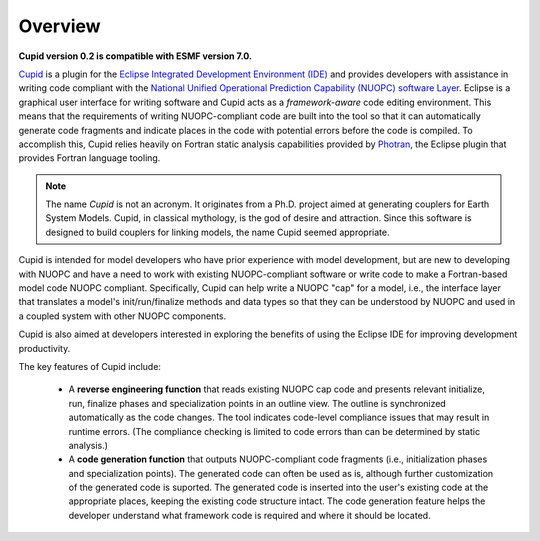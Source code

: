 Overview
========

**Cupid version 0.2 is compatible with ESMF version 7.0.**

`Cupid <https://www.earthsystemcog.org/projects/cupid/>`_ is a plugin for the 
`Eclipse Integrated Development Environment (IDE) <https://www.eclipse.org/>`_ 
and provides developers with assistance in writing code compliant with the `National Unified 
Operational Prediction Capability (NUOPC) software Layer <https://earthsystemcog.org/projects/nuopc/>`_.  
Eclipse is a graphical user interface for writing software and Cupid acts as a *framework-aware*
code editing environment.  This means that the requirements of writing NUOPC-compliant code
are built into the tool so that it can automatically generate code fragments and indicate places
in the code with potential errors before the code is compiled.  To accomplish this, Cupid
relies heavily on Fortran static analysis capabilities provided by `Photran <http://www.eclipse.org/photran/>`_, 
the Eclipse plugin that provides Fortran language tooling.

.. note:: 
   
   The name *Cupid* is not an acronym.  It originates from a Ph.D. project aimed
   at generating couplers for Earth System Models.  Cupid, in classical mythology,
   is the god of desire and attraction.  Since this software is designed to build
   couplers for linking models, the name Cupid seemed appropriate.
   

Cupid is intended for model developers who have prior experience with model development, 
but are new to developing with NUOPC and have a need to work with existing NUOPC-compliant software
or write code to make a Fortran-based model code NUOPC compliant.  Specifically, Cupid can
help write a NUOPC "cap" for a model, i.e., the interface layer that translates a model's
init/run/finalize methods and data types so that they can be understood by NUOPC and used in
a coupled system with other NUOPC components.

Cupid is also aimed at developers interested in exploring the benefits of using the Eclipse IDE 
for improving development productivity.

The key features of Cupid include:

  * A **reverse engineering function** that reads existing NUOPC cap code and presents relevant initialize,
    run, finalize phases and specialization points in an outline view.  The outline is synchronized
    automatically as the code changes.  The tool indicates code-level compliance issues that may
    result in runtime errors.  (The compliance checking is limited to code errors than can be
    determined by static analysis.)
  
  * A **code generation function** that outputs NUOPC-compliant code fragments (i.e., initialization phases
    and specialization points). The generated code can often be used as is, although further customization 
    of the generated code is suported. The generated code is inserted into the user's existing code at the 
    appropriate places, keeping the existing code structure intact.  The code generation feature helps the 
    developer understand what framework code is required and where it should be located. 
  

.. seealso:: **Additional Resource about NUOPC**

    This manual is not the primary guide to the NUOPC software layer itself.  The
    following resources are a good starting point for learning about NUOPC.
    
    * The NUOPC home page:  https://www.earthsystemcog.org/projects/nuopc
    
    * The NUOPC reference manual and how to guide: https://www.earthsystemcog.org/projects/nuopc/refmans
    
    

   